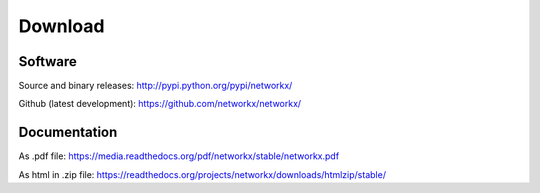 --------
Download
--------

Software
~~~~~~~~

Source and binary releases: http://pypi.python.org/pypi/networkx/

Github (latest development): https://github.com/networkx/networkx/


Documentation
~~~~~~~~~~~~~
As .pdf file: https://media.readthedocs.org/pdf/networkx/stable/networkx.pdf

As html in .zip file: https://readthedocs.org/projects/networkx/downloads/htmlzip/stable/
